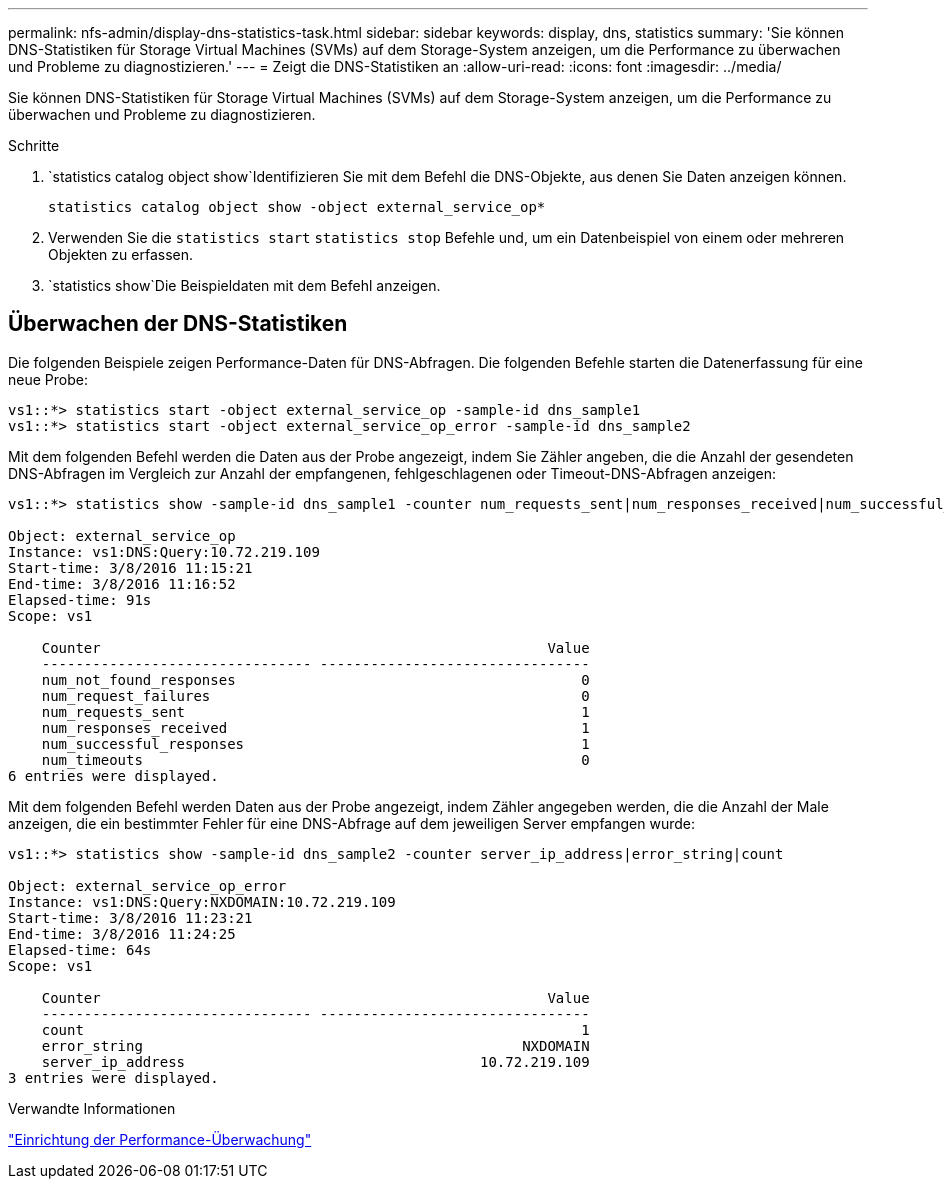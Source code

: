 ---
permalink: nfs-admin/display-dns-statistics-task.html 
sidebar: sidebar 
keywords: display, dns, statistics 
summary: 'Sie können DNS-Statistiken für Storage Virtual Machines (SVMs) auf dem Storage-System anzeigen, um die Performance zu überwachen und Probleme zu diagnostizieren.' 
---
= Zeigt die DNS-Statistiken an
:allow-uri-read: 
:icons: font
:imagesdir: ../media/


[role="lead"]
Sie können DNS-Statistiken für Storage Virtual Machines (SVMs) auf dem Storage-System anzeigen, um die Performance zu überwachen und Probleme zu diagnostizieren.

.Schritte
.  `statistics catalog object show`Identifizieren Sie mit dem Befehl die DNS-Objekte, aus denen Sie Daten anzeigen können.
+
`statistics catalog object show -object external_service_op*`

. Verwenden Sie die `statistics start` `statistics stop` Befehle und, um ein Datenbeispiel von einem oder mehreren Objekten zu erfassen.
.  `statistics show`Die Beispieldaten mit dem Befehl anzeigen.




== Überwachen der DNS-Statistiken

Die folgenden Beispiele zeigen Performance-Daten für DNS-Abfragen. Die folgenden Befehle starten die Datenerfassung für eine neue Probe:

[listing]
----
vs1::*> statistics start -object external_service_op -sample-id dns_sample1
vs1::*> statistics start -object external_service_op_error -sample-id dns_sample2
----
Mit dem folgenden Befehl werden die Daten aus der Probe angezeigt, indem Sie Zähler angeben, die die Anzahl der gesendeten DNS-Abfragen im Vergleich zur Anzahl der empfangenen, fehlgeschlagenen oder Timeout-DNS-Abfragen anzeigen:

[listing]
----
vs1::*> statistics show -sample-id dns_sample1 -counter num_requests_sent|num_responses_received|num_successful_responses|num_timeouts|num_request_failures|num_not_found_responses

Object: external_service_op
Instance: vs1:DNS:Query:10.72.219.109
Start-time: 3/8/2016 11:15:21
End-time: 3/8/2016 11:16:52
Elapsed-time: 91s
Scope: vs1

    Counter                                                     Value
    -------------------------------- --------------------------------
    num_not_found_responses                                         0
    num_request_failures                                            0
    num_requests_sent                                               1
    num_responses_received                                          1
    num_successful_responses                                        1
    num_timeouts                                                    0
6 entries were displayed.
----
Mit dem folgenden Befehl werden Daten aus der Probe angezeigt, indem Zähler angegeben werden, die die Anzahl der Male anzeigen, die ein bestimmter Fehler für eine DNS-Abfrage auf dem jeweiligen Server empfangen wurde:

[listing]
----
vs1::*> statistics show -sample-id dns_sample2 -counter server_ip_address|error_string|count

Object: external_service_op_error
Instance: vs1:DNS:Query:NXDOMAIN:10.72.219.109
Start-time: 3/8/2016 11:23:21
End-time: 3/8/2016 11:24:25
Elapsed-time: 64s
Scope: vs1

    Counter                                                     Value
    -------------------------------- --------------------------------
    count                                                           1
    error_string                                             NXDOMAIN
    server_ip_address                                   10.72.219.109
3 entries were displayed.
----
.Verwandte Informationen
link:../performance-config/index.html["Einrichtung der Performance-Überwachung"]
